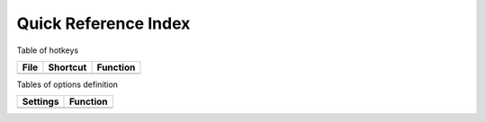 Quick Reference Index
=======================

Table of hotkeys

+------+--------------+-------------------------+
| File | Shortcut     | Function                |
+======+==============+=========================+
|      |              |                         |
+------+--------------+-------------------------+

Tables of options definition

+------------+--------------------+
| Settings   | Function           |
+============+====================+
|            |                    |
+------------+--------------------+